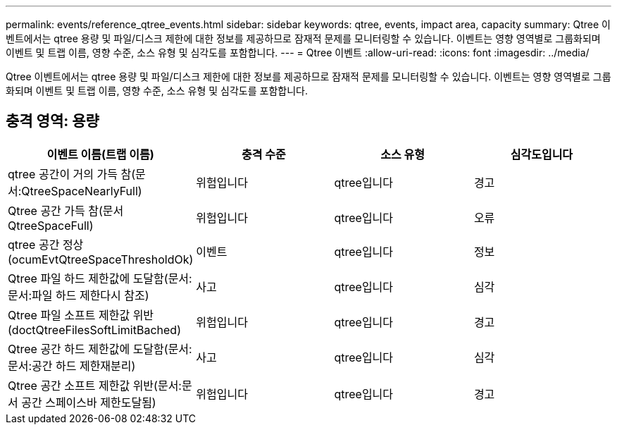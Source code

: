 ---
permalink: events/reference_qtree_events.html 
sidebar: sidebar 
keywords: qtree, events, impact area, capacity 
summary: Qtree 이벤트에서는 qtree 용량 및 파일/디스크 제한에 대한 정보를 제공하므로 잠재적 문제를 모니터링할 수 있습니다. 이벤트는 영향 영역별로 그룹화되며 이벤트 및 트랩 이름, 영향 수준, 소스 유형 및 심각도를 포함합니다. 
---
= Qtree 이벤트
:allow-uri-read: 
:icons: font
:imagesdir: ../media/


[role="lead"]
Qtree 이벤트에서는 qtree 용량 및 파일/디스크 제한에 대한 정보를 제공하므로 잠재적 문제를 모니터링할 수 있습니다. 이벤트는 영향 영역별로 그룹화되며 이벤트 및 트랩 이름, 영향 수준, 소스 유형 및 심각도를 포함합니다.



== 충격 영역: 용량

|===
| 이벤트 이름(트랩 이름) | 충격 수준 | 소스 유형 | 심각도입니다 


 a| 
qtree 공간이 거의 가득 참(문서:QtreeSpaceNearlyFull)
 a| 
위험입니다
 a| 
qtree입니다
 a| 
경고



 a| 
Qtree 공간 가득 참(문서 QtreeSpaceFull)
 a| 
위험입니다
 a| 
qtree입니다
 a| 
오류



 a| 
qtree 공간 정상(ocumEvtQtreeSpaceThresholdOk)
 a| 
이벤트
 a| 
qtree입니다
 a| 
정보



 a| 
Qtree 파일 하드 제한값에 도달함(문서:문서:파일 하드 제한다시 참조)
 a| 
사고
 a| 
qtree입니다
 a| 
심각



 a| 
Qtree 파일 소프트 제한값 위반(doctQtreeFilesSoftLimitBached)
 a| 
위험입니다
 a| 
qtree입니다
 a| 
경고



 a| 
Qtree 공간 하드 제한값에 도달함(문서:문서:공간 하드 제한재분리)
 a| 
사고
 a| 
qtree입니다
 a| 
심각



 a| 
Qtree 공간 소프트 제한값 위반(문서:문서 공간 스페이스바 제한도달됨)
 a| 
위험입니다
 a| 
qtree입니다
 a| 
경고

|===